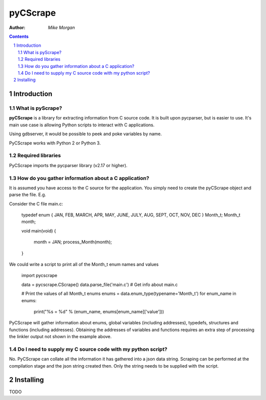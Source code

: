 =========
pyCScrape
=========

:Author: `Mike Morgan`


.. contents::
    :backlinks: none

.. sectnum::


Introduction
============

What is pyScrape?
-----------------

**pyCScrape** is a library for extracting information from C source code. It is built upon pycparser,
but is easier to use.  It's main use case is allowing Python scripts to interact with C applications.

Using gdbserver, it would be possible to peek and poke variables by name.

PyCScrape works with Python 2 or Python 3.


Required libraries
------------------
PyCScrape imports the pycparser library (v2.17 or higher).


How do you gather information about a C application?
----------------------------------------------------

It is assumed you have access to the C source for the application. You simply need to create the pyCScrape 
object and parse the file. E.g.

Consider the C file  main.c:
    
    typedef enum { JAN, FEB, MARCH, APR, MAY, JUNE, JULY, AUG, SEPT, OCT, NOV, DEC } Month_t;
    Month_t month;

    void main(void)
    {
        month = JAN;
        process_Month(month);
    }
 
We could write a script to print all of the Month_t enum names and values

    import pycscrape

    data = pycscrape.CScrape()
    data.parse_file('main.c')  # Get info about main.c

    # Print the values of all Month_t enums
    enums = data.enum_type(typename='Month_t')
    for enum_name in enums:
        print("%s = %d" % (enum_name, enums[enum_name]['value']))

PyCScrape will gather information about enums, global variables (including addresses), typedefs, 
structures and functions (including addresses).  Obtaining the addresses of variables and functions 
requires an extra step of processing the linkler output not shown in the example above.


Do I need to supply my C source code with my python script?
-----------------------------------------------------------
No. PyCScrape can collate all the information it has gathered into a json data string. Scraping can
be performed at the compilation stage and the json string created then.  Only the string needs to be
supplied with the script.


Installing
==========

TODO


